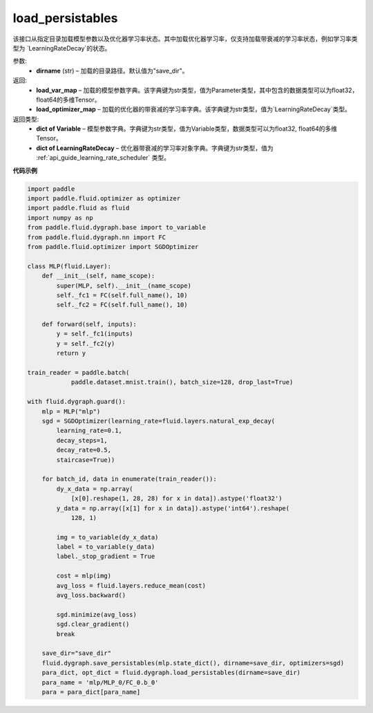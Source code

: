 .. _cn_api_fluid_dygraph_load_persistables:

load_persistables
-------------------------------

.. py:function:: paddle.fluid.dygraph.load_persistables(dirname='save_dir')

该接口从指定目录加载模型参数以及优化器学习率状态。其中加载优化器学习率，仅支持加载带衰减的学习率状态，例如学习率类型为 `LearningRateDecay`的状态。


参数:
    - **dirname**  (str) – 加载的目录路径。默认值为"save_dir"。


返回:
    - **load_var_map**  – 加载的模型参数字典。该字典键为str类型，值为Parameter类型，其中包含的数据类型可以为float32，float64的多维Tensor。
    - **load_optimizer_map**  – 加载的优化器的带衰减的学习率字典。该字典键为str类型，值为`LearningRateDecay`类型。

返回类型:   
    - **dict of Variable** – 模型参数字典。字典键为str类型，值为Variable类型，数据类型可以为float32, float64的多维Tensor。
    - **dict of LearningRateDecay** – 优化器带衰减的学习率对象字典。字典键为str类型，值为 :ref:`api_guide_learning_rate_scheduler` 类型。

  
**代码示例**

.. code-block:: python

    import paddle
    import paddle.fluid.optimizer as optimizer
    import paddle.fluid as fluid
    import numpy as np
    from paddle.fluid.dygraph.base import to_variable
    from paddle.fluid.dygraph.nn import FC
    from paddle.fluid.optimizer import SGDOptimizer

    class MLP(fluid.Layer):
        def __init__(self, name_scope):
            super(MLP, self).__init__(name_scope)
            self._fc1 = FC(self.full_name(), 10)
            self._fc2 = FC(self.full_name(), 10)

        def forward(self, inputs):
            y = self._fc1(inputs)
            y = self._fc2(y)
            return y

    train_reader = paddle.batch(
                paddle.dataset.mnist.train(), batch_size=128, drop_last=True)

    with fluid.dygraph.guard():
        mlp = MLP("mlp")
        sgd = SGDOptimizer(learning_rate=fluid.layers.natural_exp_decay(
            learning_rate=0.1,
            decay_steps=1,
            decay_rate=0.5,
            staircase=True))

        for batch_id, data in enumerate(train_reader()):
            dy_x_data = np.array(
                [x[0].reshape(1, 28, 28) for x in data]).astype('float32')
            y_data = np.array([x[1] for x in data]).astype('int64').reshape(
                128, 1)

            img = to_variable(dy_x_data)
            label = to_variable(y_data)
            label._stop_gradient = True

            cost = mlp(img)
            avg_loss = fluid.layers.reduce_mean(cost)
            avg_loss.backward()

            sgd.minimize(avg_loss)
            sgd.clear_gradient()
            break
        
        save_dir="save_dir"
        fluid.dygraph.save_persistables(mlp.state_dict(), dirname=save_dir, optimizers=sgd)
        para_dict, opt_dict = fluid.dygraph.load_persistables(dirname=save_dir)
        para_name = 'mlp/MLP_0/FC_0.b_0'
        para = para_dict[para_name]